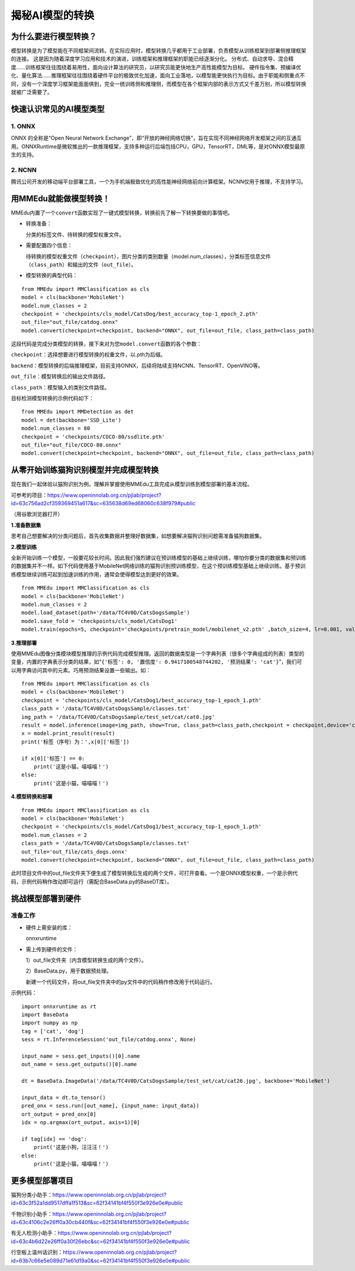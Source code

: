 揭秘AI模型的转换
================

为什么要进行模型转换？
----------------------

模型转换是为了模型能在不同框架间流转。在实际应用时，模型转换几乎都用于工业部署，负责模型从训练框架到部署侧推理框架的连接。
这是因为随着深度学习应用和技术的演进，训练框架和推理框架的职能已经逐渐分化。
分布式、自动求导、混合精度……训练框架往往围绕着易用性，面向设计算法的研究员，以研究员能更快地生产高性能模型为目标。
硬件指令集、预编译优化、量化算法……推理框架往往围绕着硬件平台的极致优化加速，面向工业落地，以模型能更快执行为目标。由于职能和侧重点不同，没有一个深度学习框架能面面俱到，完全一统训练侧和推理侧，而模型在各个框架内部的表示方式又千差万别，所以模型转换就被广泛需要了。

快速认识常见的AI模型类型
------------------------

1. ONNX
~~~~~~~

ONNX 的全称是“Open Neural Network
Exchange”，即“开放的神经网络切换”，旨在实现不同神经网络开发框架之间的互通互用。ONNXRuntime是微软推出的一款推理框架，支持多种运行后端包括CPU，GPU，TensorRT，DML等，是对ONNX模型最原生的支持。

2. NCNN
~~~~~~~

腾讯公司开发的移动端平台部署工具，一个为手机端极致优化的高性能神经网络前向计算框架。NCNN仅用于推理，不支持学习。

用MMEdu就能做模型转换！
-----------------------

MMEdu内置了一个\ ``convert``\ 函数实现了一键式模型转换，转换前先了解一下转换要做的事情吧。

-  转换准备：

   分类的标签文件、待转换的模型权重文件。

-  需要配置四个信息：

   待转换的模型权重文件（\ ``checkpoint``\ ），图片分类的类别数量（model.num_classes），分类标签信息文件（\ ``class_path``\ ）和输出的文件（\ ``out_file``\ ）。

-  模型转换的典型代码：

::

   from MMEdu import MMClassification as cls
   model = cls(backbone='MobileNet')
   model.num_classes = 2
   checkpoint = 'checkpoints/cls_model/CatsDog/best_accuracy_top-1_epoch_2.pth'
   out_file="out_file/catdog.onnx"
   model.convert(checkpoint=checkpoint, backend="ONNX", out_file=out_file, class_path=class_path)

这段代码是完成分类模型的转换，接下来对为您\ ``model.convert``\ 函数的各个参数：

``checkpoint``\ ：选择想要进行模型转换的权重文件，以.pth为后缀。

``backend``\ ：模型转换的后端推理框架，目前支持ONNX，后续将陆续支持NCNN、TensorRT、OpenVINO等。

``out_file``\ ：模型转换后的输出文件路径。

``class_path``\ ：模型输入的类别文件路径。

目标检测模型转换的示例代码如下：

::

   from MMEdu import MMDetection as det
   model = det(backbone='SSD_Lite')
   model.num_classes = 80
   checkpoint = 'checkpoints/COCO-80/ssdlite.pth'
   out_file="out_file/COCO-80.onnx"
   model.convert(checkpoint=checkpoint, backend="ONNX", out_file=out_file, class_path=class_path)

从零开始训练猫狗识别模型并完成模型转换
--------------------------------------

现在我们一起体验以猫狗识别为例，理解并掌握使用MMEdu工具完成从模型训练到模型部署的基本流程。

可参考的项目：https://www.openinnolab.org.cn/pjlab/project?id=63c756ad2cf359369451a617&sc=635638d69ed68060c638f979#public

（用谷歌浏览器打开）

**1.准备数据集**

思考自己想要解决的分类问题后，首先收集数据并整理好数据集，如想要解决猫狗识别问题需准备猫狗数据集。

**2.模型训练**

全新开始训练一个模型，一般要花较长时间。因此我们强烈建议在预训练模型的基础上继续训练，哪怕你要分类的数据集和预训练的数据集并不一样。如下代码使用基于MobileNet网络训练的猫狗识别预训练模型，在这个预训练模型基础上继续训练。基于预训练模型继续训练可起到加速训练的作用，通常会使得模型达到更好的效果。

::

   from MMEdu import MMClassification as cls
   model = cls(backbone='MobileNet')
   model.num_classes = 2
   model.load_dataset(path='/data/TC4V0D/CatsDogsSample') 
   model.save_fold = 'checkpoints/cls_model/CatsDog1' 
   model.train(epochs=5, checkpoint='checkpoints/pretrain_model/mobilenet_v2.pth' ,batch_size=4, lr=0.001, validate=True,device='cuda')

**3.推理部署**

使用MMEdu图像分类模块模型推理的示例代码完成模型推理。返回的数据类型是一个字典列表（很多个字典组成的列表）类型的变量，内置的字典表示分类的结果，如“``{'标签': 0, '置信度': 0.9417100548744202, '预测结果': 'cat'}``”，我们可以用字典访问其中的元素。巧用预测结果设置一些输出。如：

::

   from MMEdu import MMClassification as cls
   model = cls(backbone='MobileNet')
   checkpoint = 'checkpoints/cls_model/CatsDog1/best_accuracy_top-1_epoch_1.pth'
   class_path = '/data/TC4V0D/CatsDogsSample/classes.txt'
   img_path = '/data/TC4V0D/CatsDogsSample/test_set/cat/cat0.jpg'
   result = model.inference(image=img_path, show=True, class_path=class_path,checkpoint = checkpoint,device='cuda')
   x = model.print_result(result)
   print('标签（序号）为：',x[0]['标签'])

   if x[0]['标签'] == 0:
       print('这是小猫，喵喵喵！')
   else:
       print('这是小猫，喵喵喵！')

**4.模型转换和部署**

::

   from MMEdu import MMClassification as cls
   model = cls(backbone='MobileNet')
   checkpoint = 'checkpoints/cls_model/CatsDog1/best_accuracy_top-1_epoch_1.pth'
   model.num_classes = 2
   class_path = '/data/TC4V0D/CatsDogsSample/classes.txt'
   out_file='out_file/cats_dogs.onnx'
   model.convert(checkpoint=checkpoint, backend="ONNX", out_file=out_file, class_path=class_path)

此时项目文件中的out_file文件夹下便生成了模型转换后生成的两个文件，可打开查看。一个是ONNX模型权重，一个是示例代码，示例代码稍作改动即可运行（需配合BaseData.py的BaseDT库）。

挑战模型部署到硬件
------------------

准备工作
~~~~~~~~

-  硬件上需安装的库：

   onnxruntime

-  需上传到硬件的文件：

   1）out_file文件夹（内含模型转换生成的两个文件）。

   2）BaseData.py，用于数据预处理。

   新建一个代码文件，将out_file文件夹中的py文件中的代码稍作修改用于代码运行。

示例代码：

::

   import onnxruntime as rt
   import BaseData
   import numpy as np
   tag = ['cat', 'dog']
   sess = rt.InferenceSession('out_file/catdog.onnx', None)

   input_name = sess.get_inputs()[0].name
   out_name = sess.get_outputs()[0].name

   dt = BaseData.ImageData('/data/TC4V0D/CatsDogsSample/test_set/cat/cat26.jpg', backbone='MobileNet')

   input_data = dt.to_tensor()
   pred_onx = sess.run([out_name], {input_name: input_data})
   ort_output = pred_onx[0]
   idx = np.argmax(ort_output, axis=1)[0]

   if tag[idx] == 'dog':
       print('这是小狗，汪汪汪！')
   else:
       print('这是小猫，喵喵喵！')

更多模型部署项目
----------------

猫狗分类小助手：https://www.openinnolab.org.cn/pjlab/project?id=63c3f52a1dd9517dffa1f513&sc=62f34141bf4f550f3e926e0e#public

千物识别小助手：https://www.openinnolab.org.cn/pjlab/project?id=63c4106c2e26ff0a30cb440f&sc=62f34141bf4f550f3e926e0e#public

有无人检测小助手：https://www.openinnolab.org.cn/pjlab/project?id=63c4b6d22e26ff0a30f26ebc&sc=62f34141bf4f550f3e926e0e#public

行空板上温州话识别：https://www.openinnolab.org.cn/pjlab/project?id=63b7c66e5e089d71e61d19a0&sc=62f34141bf4f550f3e926e0e#public
